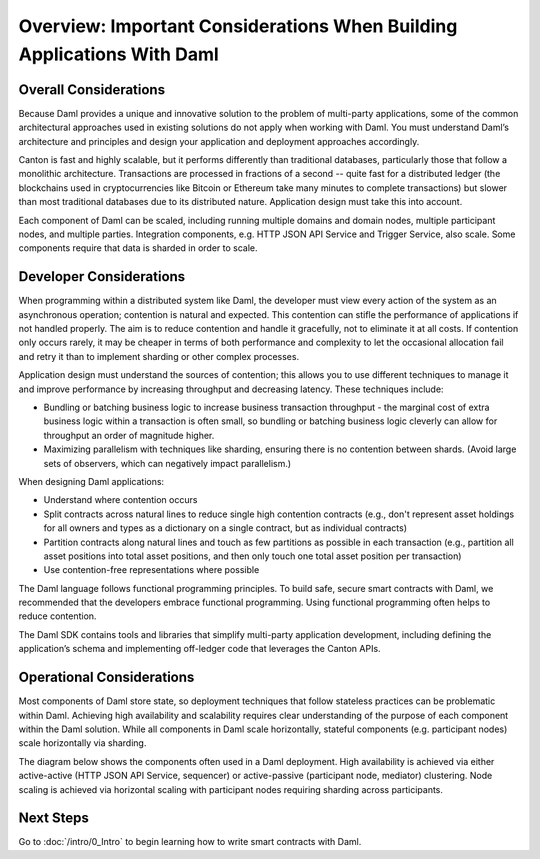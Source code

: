 .. Copyright (c) 2022 Digital Asset (Switzerland) GmbH and/or its affiliates. All rights reserved.
.. SPDX-License-Identifier: Apache-2.0

Overview: Important Considerations When Building Applications With Daml
#######################################################################

Overall Considerations
**********************

Because Daml provides a unique and innovative solution to the problem of multi-party applications, some of the common architectural approaches used in existing solutions do not apply when working with Daml. You must understand Daml’s architecture and principles and design your application and deployment approaches accordingly.

Canton is fast and highly scalable, but it performs differently than traditional databases, particularly those that follow a monolithic architecture. Transactions are processed in fractions of a second -- quite fast for a distributed ledger (the blockchains used in cryptocurrencies like Bitcoin or Ethereum take many minutes to complete transactions) but slower than most traditional databases due to its distributed nature. Application design must take this into account.

Each component of Daml can be scaled, including running multiple domains and domain nodes, multiple participant nodes, and multiple parties. Integration components, e.g. HTTP JSON API Service and Trigger Service, also scale. Some components require that data is sharded in order to scale.

Developer Considerations
************************

When programming within a distributed system like Daml, the developer must view every action of the system as an asynchronous operation; contention is natural and expected. This contention can stifle the performance of applications if not handled properly. The aim is to reduce contention and handle it gracefully, not to eliminate it at all costs. If contention only occurs rarely, it may be cheaper in terms of both performance and complexity to let the occasional allocation fail and retry it than to implement sharding or other complex processes.

Application design must understand the sources of contention; this allows you to use different techniques to manage it and improve performance by increasing throughput and decreasing latency. These techniques include:

- Bundling or batching business logic to increase business transaction throughput - the marginal cost of extra business logic within a transaction is often small, so bundling or batching business logic cleverly can allow for throughput an order of magnitude higher.
- Maximizing parallelism with techniques like sharding, ensuring there is no contention between shards. (Avoid large sets of observers, which can negatively impact parallelism.) 

When designing Daml applications: 

* Understand where contention occurs
* Split contracts across natural lines to reduce single high contention contracts (e.g., don't represent asset holdings for all owners and types as a dictionary on a single contract, but as individual contracts)
* Partition contracts along natural lines and touch as few partitions as possible in each transaction (e.g., partition all asset positions into total asset positions, and then only touch one total asset position per transaction)
* Use contention-free representations where possible

The Daml language follows functional programming principles. To build safe, secure smart contracts with Daml, we recommended that the developers embrace functional programming. Using functional programming often helps to reduce contention.

The Daml SDK contains tools and libraries that simplify multi-party application development, including defining the application’s schema and implementing off-ledger code that leverages the Canton APIs.

Operational Considerations
**************************

Most components of Daml store state, so deployment techniques that follow stateless practices can be problematic within Daml. Achieving high availability and scalability requires clear understanding of the purpose of each component within the Daml solution. While all components in Daml scale horizontally, stateful components (e.g. participant nodes) scale horizontally via sharding.

The diagram below shows the components often used in a Daml deployment. High availability is achieved via either active-active (HTTP JSON API Service, sequencer) or active-passive (participant node, mediator) clustering. Node scaling is achieved via horizontal scaling with participant nodes requiring sharding across participants.

.. image:: ./create-apps-intro.png
   :alt: Common components of a Daml deployment. Starting at top left: The application is connected to the participant node and the HTTP JSON API service. The trigger service is connected to the HTTP JSON API service, the participant node, and OAuth 2.0 Auth Middleware. The participant node is additionally connected directly to the HTTP JSON API service and the sequencer; the sequencer is further connected to the mediator, topology manager, and Postgres HA for Synchronoization layer.

Next Steps 
**********

Go to :doc:`/intro/0_Intro` to begin learning how to write smart contracts with Daml.



